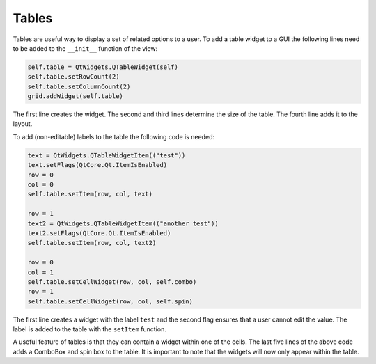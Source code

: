======
Tables
======

Tables are useful way to display a set of related options to a
user. To add a table widget to a GUI the following lines need to be
added to the ``__init__`` function of the view:

.. code-block:: python

    self.table = QtWidgets.QTableWidget(self)
    self.table.setRowCount(2)
    self.table.setColumnCount(2)
    grid.addWidget(self.table)

The first line creates the widget. The second and third lines
determine the size of the table. The fourth line adds it to the
layout.

To add (non-editable) labels to the table the following code is needed:

.. code-block:: python

    text = QtWidgets.QTableWidgetItem(("test"))
    text.setFlags(QtCore.Qt.ItemIsEnabled)
    row = 0
    col = 0
    self.table.setItem(row, col, text)

    row = 1
    text2 = QtWidgets.QTableWidgetItem(("another test"))
    text2.setFlags(QtCore.Qt.ItemIsEnabled)
    self.table.setItem(row, col, text2)

    row = 0
    col = 1
    self.table.setCellWidget(row, col, self.combo)
    row = 1
    self.table.setCellWidget(row, col, self.spin)

The first line creates a widget with the label ``test`` and the second
flag ensures that a user cannot edit the value. The label is added to
the table with the ``setItem`` function.

A useful feature of tables is that they can contain a widget within
one of the cells. The last five lines of the above code adds a
ComboBox and spin box to the table. It is important to note that the
widgets will now only appear within the table.

